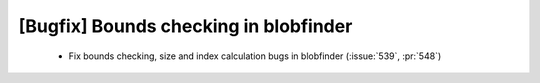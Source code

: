 [Bugfix] Bounds checking in blobfinder
======================================

 * Fix bounds checking, size and index calculation bugs in blobfinder (:issue:`539`, :pr:`548`)
 
